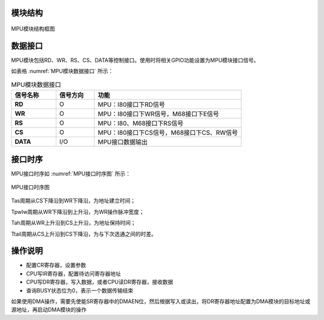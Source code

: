 
模块结构
^^^^^^^^^^^^^^^^^^

.. _MPU模块结构图:
.. figure:: ./images/MPU模块结构图.svg
   :align: center
   :scale: 120%

   MPU模块结构框图


数据接口
^^^^^^^^^^^^

MPU模块包括RD、WR、RS、CS、DATA等控制接口。使用时将相关GPIO功能设置为MPU模块接口信号。

如表格 :numref:`MPU模块数据接口` 所示：

.. _MPU模块数据接口:
.. list-table:: MPU模块数据接口
   :widths: 14 12 46

   - 

      - **信号名称**
      - **信号方向**
      - **功能**
   - 

      - **RD**
      - O
      - MPU：I80接口下RD信号
   - 

      - **WR**
      - O
      - MPU：I80接口下WR信号，M68接口下E信号
   - 

      - **RS**
      - O
      - MPU：I80、M68接口下RS信号
   - 

      - **CS**
      - O
      - MPU：I80接口下CS信号，M68接口下CS、RW信号
   - 

      - **DATA**
      - I/O
      - MPU接口数据输出

接口时序
^^^^^^^^^^^^

MPU接口时序如 :numref:`MPU接口时序图` 所示：


.. _MPU接口时序图:
.. figure:: ./images/MPU接口时序图.svg
   :align: center
   :scale: 100%
   
   MPU接口时序图

Tas周期从CS下降沿到WR下降沿，为地址建立时间；

Tpwlw周期从WR下降沿到上升沿，为WR操作脉冲宽度；

Tah周期从WR上升沿到CS上升沿，为地址保持时间；

Ttail周期从CS上升沿到CS下降沿，为与下次选通之间的时差。

操作说明
^^^^^^^^^^^^

-  配置CR寄存器，设置参数

-  CPU写IR寄存器，配置待访问寄存器地址

-  CPU写DR寄存器，写入数据，或者CPU读DR寄存器，接收数据

-  查询BUSY状态位为0，表示一个数据传输结束

如果使用DMA操作，需要先使能SR寄存器中的DMAEN位，然后根据写入或读出，将DR寄存器地址配置为DMA模块的目标地址或源地址，再启动DMA模块的操作
